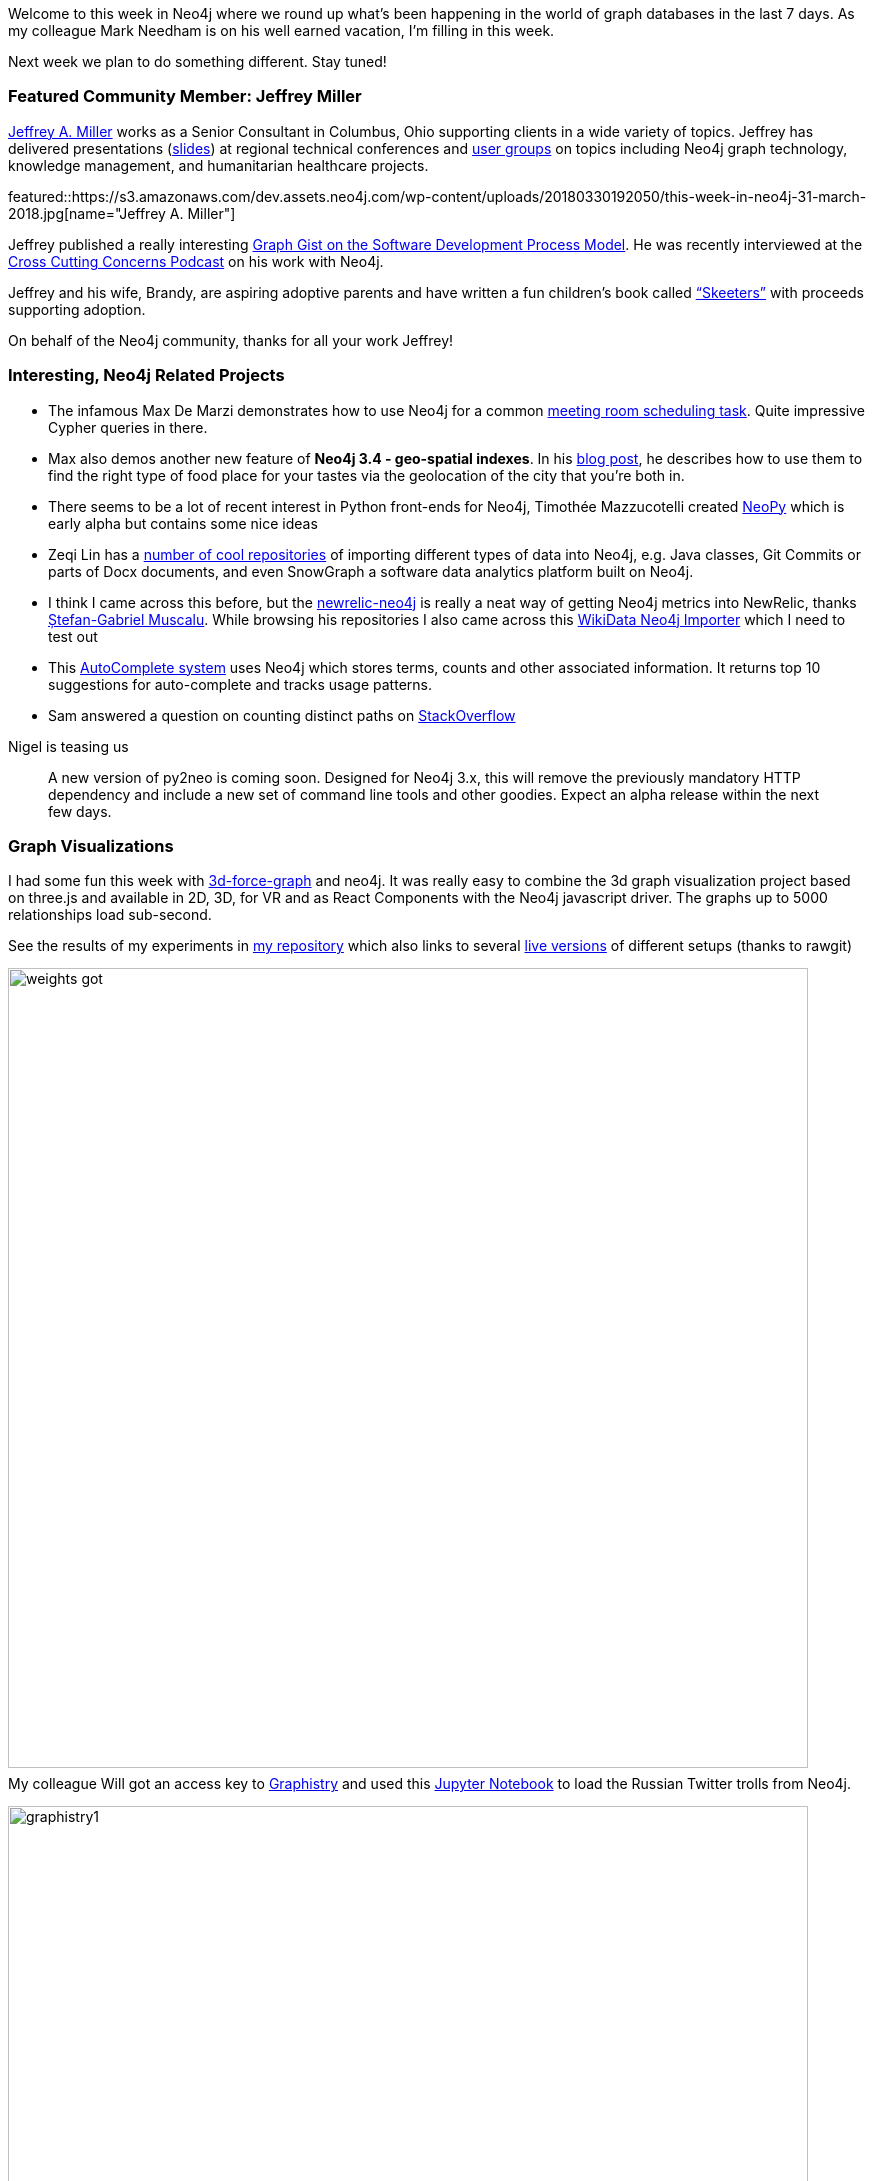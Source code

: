 ++++
<style type="text/css">
p { margin-top: 0.5em; }
</style>
++++

:linkattrs:
:type: "web"

////
[Keywords/Tags:]
<insert-tags-here>


[Meta Description:]
Discover what's new in the Neo4j community for the week of 30 March 2018, including projects around <insert-topics-here>

[Primary Image File Name:]
this-week-neo4j-31-march-2018.jpg

[Primary Image Alt Text:]
Explore everything that's happening in the Neo4j community for the week of 31 March 2018

[Headline:]
This Week in Neo4j – 31 March 2018

[Body copy:]
////

Welcome to this week in Neo4j where we round up what's been happening in the world of graph databases in the last 7 days.
As my colleague Mark Needham is on his well earned vacation, I'm filling in this week.

Next week we plan to do something different. Stay tuned!

[[featured-community-member]]
=== Featured Community Member: Jeffrey Miller

https://twitter.com/xagronaut[Jeffrey A. Miller^] works as a Senior Consultant in Columbus, Ohio supporting clients in a wide variety of topics. 
Jeffrey has delivered presentations (https://github.com/xagronaut/neo4j-slides[slides^]) at regional technical conferences and http://www.cojug.org/frontPage/2018-02-13-lunch-Neo4j-249/[user groups^] on topics including Neo4j graph technology, knowledge management, and humanitarian healthcare projects.

featured::https://s3.amazonaws.com/dev.assets.neo4j.com/wp-content/uploads/20180330192050/this-week-in-neo4j-31-march-2018.jpg[name="Jeffrey A. Miller"]


Jeffrey published a really interesting https://neo4j.com/graphgist/software-development-process-model[Graph Gist on the Software Development Process Model^].
He was recently interviewed at the https://crosscuttingconcerns.com/Podcast-074-Jeffrey-Miller-Neo4j[Cross Cutting Concerns Podcast^] on his work with Neo4j.


Jeffrey and his wife, Brandy, are aspiring adoptive parents and have written a fun children’s book called http://skeeterbooks.com/[“Skeeters”^] with proceeds supporting adoption.

On behalf of the Neo4j community, thanks for all your work Jeffrey!

////
++++
<div style="float:right; padding: 2px	">
<img src="https://s3.amazonaws.com/dev.assets.neo4j.com/wp-content/uploads/20180316032200/download-4.png" width="200px" />
</div>
++++
////

=== Interesting, Neo4j Related Projects

* The infamous Max De Marzi demonstrates how to use Neo4j for a common https://maxdemarzi.com/2018/03/23/scheduling-meetings-with-neo4j/[meeting room scheduling task^]. Quite impressive Cypher queries in there.
* Max also demos another new feature of *Neo4j 3.4 - geo-spatial indexes*. In his https://maxdemarzi.com/2018/03/21/neo4j-geospatial-queries/[blog post^], he describes how to use them to find the right type of food place for your tastes via the geolocation of the city that you're both in.
* There seems to be a lot of recent interest in Python front-ends for Neo4j, Timothée Mazzucotelli created https://github.com/Pawamoy/neopy[NeoPy] which is early alpha but contains some nice ideas
* Zeqi Lin has a https://github.com/linzeqipku[number of cool repositories^] of importing different types of data into Neo4j, e.g. Java classes, Git Commits or parts of Docx documents, and even SnowGraph a software data analytics platform built on Neo4j.
// * https://twitter.com/tomasperezv[Tomás Pérez^] created a [Neo4j workshop^] based on your own LinkedIn data, which is really cool.
* I think I came across this before, but the https://github.com/legraphista/newrelic-neo4j[newrelic-neo4j^] is really a neat way of getting Neo4j metrics into NewRelic, thanks https://twitter.com/legraphista[Ștefan-Gabriel Muscalu^]. While browsing his repositories I also came across this https://github.com/findie/wikidata-neo4j-importer[WikiData Neo4j Importer^] which I need to test out
* This https://github.com/weihesdlegend/Auto-complete-System[AutoComplete system^] uses Neo4j which stores terms, counts and other associated information. It returns top 10 suggestions for auto-complete and tracks usage patterns.
* Sam answered a question on counting distinct paths on https://stackoverflow.com/questions/49501213/counting-distinct-undirected-paths-in-cypher[StackOverflow^]

.Nigel is teasing us
____
A new version of py2neo is coming soon. Designed for Neo4j 3.x, this will remove the previously mandatory HTTP dependency and include a new set of command line tools and other goodies. Expect an alpha release within the next few days.
____

=== Graph Visualizations

I had some fun this week with https://github.com/jexp/neo4j-3d-force-graph[3d-force-graph^] and neo4j. It was really easy to combine the 3d graph visualization project based on three.js and available in 2D, 3D, for VR and as React Components with the Neo4j javascript driver. The graphs up to 5000 relationships load sub-second. 

See the results of my experiments in https://github.com/jexp/neo4j-3d-force-graph[my repository^] which also links to several https://rawgit.com/jexp/neo4j-3d-force-graph/master/index.html[live versions^] of different setups (thanks to rawgit)

// tweet::979564536888942593[type={type}]
image::https://raw.githubusercontent.com/jexp/neo4j-3d-force-graph/master/weights-got.jpg[width=800]

My colleague Will got an access key to https://twitter.com/graphistry[Graphistry^] and used this https://github.com/johnymontana/pygraphistry/blob/neo4j-example/demos/Neo4jTwitter.ipynb[Jupyter Notebook^] to load the Russian Twitter trolls from Neo4j.

image::https://github.com/johnymontana/pygraphistry/raw/4533989c0033d50c86894a485fa390877017b962/demos/img/graphistry1.png[width=800]

I also came across another https://github.com/corwur/cytoscapeneo4j[Cytoscape plugin for Neo4j^], which looks quite useful.

https://twitter.com/bluejoe2008[Zhihong SHEN^] created a https://github.com/bluejoe2008/grapheco-browser-src[Data Visualizer^] for larger Neo4j graphs using vis.js, you can see an https://bluejoe2008.github.io/gebrowser/examples/example1.html[online demo here^]

=== Desktop & GraphQL

This weeks update of Neo4j Desktop has seen the addition of the neo4j-graphql extension that our team has been working on for a while. 

There will be more detail around it from Will next week but I wanted to share a sneak preview for all of you that want to have some fun with https://neo4j.com/developer/graphql[GraphQL & Neo4j^] over the weekend.


youtube::J-J90uwugb4[type={type}]


=== Next Week

What’s happening next two weeks in the world of graph databases?

[options="header"]
|=========================================================
|Date |Title | Group | Speaker 

| April 3rd | https://www.meetup.com/graphdb-Lyon/events/249115536/[Importer massivement dans une base graphe !^]| GraphDB Lyon | Gabriel Pillet
| April 5th | https://www.meetup.com/graphdb-belgium/events/248475612/[GraphTour Afterglow: Lightning Talks^] | GraphDB Brussels | Tom Michiels, Dirk Vermeylen, Ignaz Wanders, Surya Gupta
| April 9-10th | https://training.xebia.com/data-engineering/neo4j-masterclass[Training - Neo4j Masterclass - Amsterdam^] | GoDataDriven | Ron van Weverwijk
| April 10th | https://www.eventbrite.com/e/billets-atelier-les-basiques-neo4j-paris-41315260055[Training - Atelier - Les basiques Neo4j - Paris^] | Paris | Benoit Simard
| April 10th | https://www.eventbrite.com/e/the-night-before-the-graphs-tickets-44506717791[Meetup - The Night Before the Graphs - Milan^] | Milan | Michele Launi, Matteo Cimini, Roberto Franchini, Omar Rampado, Alberto De Lazzari
| April 11th | https://neo4j.com/graphtour/[Conference - Neo4j GraphTour - Milan^] | Milan | several
| April 12th | https://www.eventbrite.com/e/workshop-graph-data-modelling-with-neo4j-milan-tickets-41450777391[Training Data Modeling^] | Milan | Lorenzo Speranzoni, Fabio Lamanna
| April 12th | https://www.eventbrite.com/e/graphtour-washington-dc-tickets-43101288113[Neo4j GraphTour USA #1^] | Arlington, VA | several
| April 12th | https://www.meetup.com/graphdb-munich/events/248770553/[Meetup: Paradise Papers^] | Munich | Stefan Armbruster
| April 13th | https://www.eventbrite.com/e/workshop-graph-data-modelling-with-neo4j-amsterdam-tickets-41277079857[Training Graph Data Modeling^] | Amsterdam | Kees Vegter
| April 29th | https://pydata.org/london2018/schedule/presentation/17/[Searching for Shady Patterns^] | PyData London | Adam Hill
|=========================================================


=== Tweet of the Week

// easter tweet

My favourite tweet this week was our own Easter Bunny

tweet::979546056974323712[type={type}]

Don't forget to RT if you liked it too. 

That’s all for this week. Have a great weekend!
And Happy Easter or Passover, if you celebrate it.

Cheers, Michael
